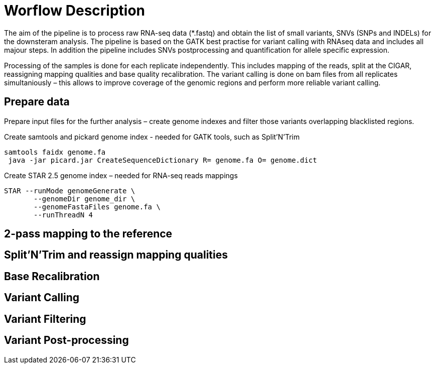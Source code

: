 = Worflow Description

The aim of the pipeline is to process raw RNA-seq data (*.fastq) and obtain the list of small variants, SNVs (SNPs and INDELs) for the downsteram analysis. The pipeline is based on the GATK best practise for variant calling with RNAseq data and includes all majour steps. In addition the pipeline includes SNVs postprocessing and quantification for allele specific expression.

Processing of the samples is done for each replicate independently. This includes mapping of the reads, split at the CIGAR, reassigning mapping qualities and base quality recalibration.  The variant calling is done on bam files from all replicates simultaniously – this allows to improve coverage of the genomic regions and perform more reliable variant calling. 

== Prepare data

Prepare input files for the further analysis – create genome indexes and filter those variants overlapping blacklisted regions. 

Create samtools and pickard genome index  - needed for GATK tools, such as Split'N'Trim

----
samtools faidx genome.fa
 java -jar picard.jar CreateSequenceDictionary R= genome.fa O= genome.dict
----

Create STAR 2.5 genome index – needed for RNA-seq reads mappings

----
STAR --runMode genomeGenerate \
       --genomeDir genome_dir \
       --genomeFastaFiles genome.fa \
       --runThreadN 4
----

== 2-pass mapping to the reference

== Split'N'Trim and reassign mapping qualities

== Base Recalibration

== Variant Calling

== Variant Filtering

== Variant Post-processing
